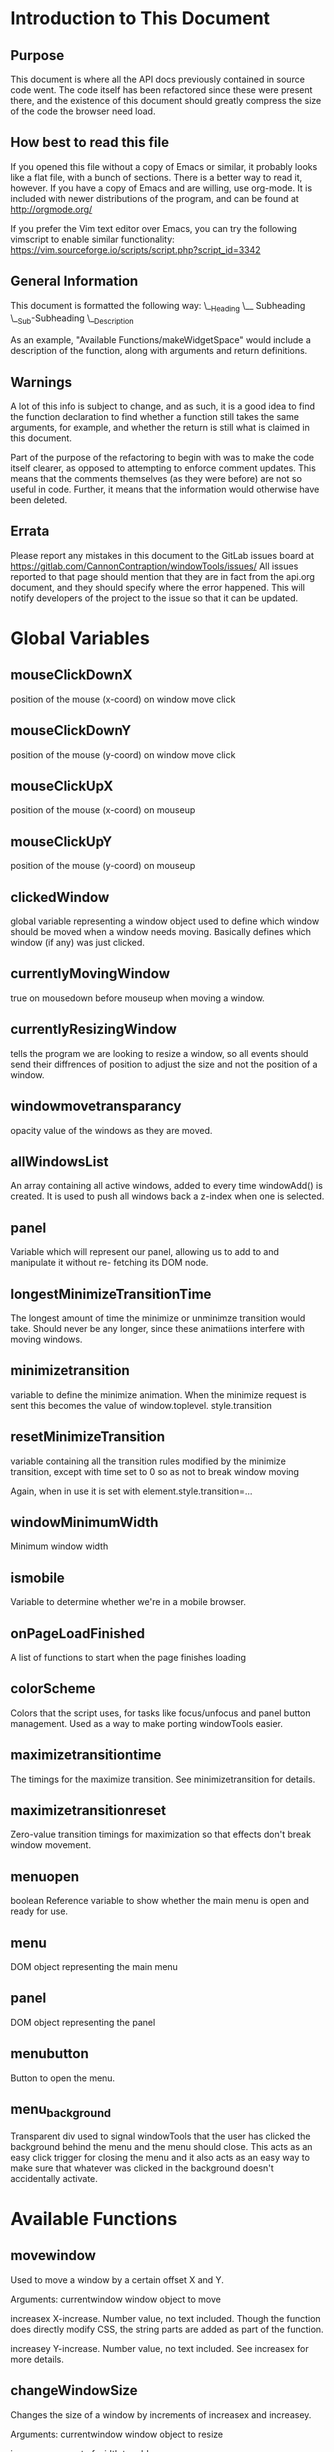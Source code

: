 * Introduction to This Document
** Purpose
This document is where all the API docs previously contained in source code went.
The code itself has been refactored since these were present there, and the
existence of this document should greatly compress the size of the code the
browser need load.
** How best to read this file
If you opened this file without a copy of Emacs or similar, it probably looks
like a flat file, with a bunch of sections. There is a better way to read it,
however. If you have a copy of Emacs and are willing, use org-mode. It is
included with newer distributions of the program, and can be found at
http://orgmode.org/

If you prefer the Vim text editor over Emacs, you can try the following
vimscript to enable similar functionality:
https://vim.sourceforge.io/scripts/script.php?script_id=3342
** General Information
This document is formatted the following way:
\__Heading
   \__ Subheading
      \__Sub-Subheading
         \__Description

As an example, "Available Functions/makeWidgetSpace" would include a description
of the function, along with arguments and return definitions.
** Warnings
A lot of this info is subject to change, and as such, it is a good idea to find
the function declaration to find whether a function still takes the same
arguments, for example, and whether the return is still what is claimed in this
document.

Part of the purpose of the refactoring to begin with was to make the code itself
clearer, as opposed to attempting to enforce comment updates. This means that the
comments themselves (as they were before) are not so useful in code. Further, it
means that the information would otherwise have been deleted.
** Errata
Please report any mistakes in this document to the GitLab issues board at
https://gitlab.com/CannonContraption/windowTools/issues/
All issues reported to that page should mention that they are in fact from the
api.org document, and they should specify where the error happened. This will
notify developers of the project to the issue so that it can be updated.
* Global Variables
** mouseClickDownX
    position of the mouse (x-coord) on window move click
** mouseClickDownY
    position of the mouse (y-coord) on window move click
** mouseClickUpX
    position of the mouse (x-coord) on mouseup
** mouseClickUpY
    position of the mouse (y-coord) on mouseup
** clickedWindow
    global variable representing a window object
    used to define which window should be moved when a window
    needs moving. Basically defines which window (if any) was
    just clicked.
** currentlyMovingWindow
    true on mousedown before mouseup when moving a window.
** currentlyResizingWindow
    tells the program we are looking to resize a window, so
    all events should send their diffrences of position to 
    adjust the size and not the position of a window.
** windowmovetransparancy
    opacity value of the windows as they are moved.
** allWindowsList
    An array containing all active windows, added to every
    time windowAdd() is created. It is used to push all 
    windows back a z-index when one is selected.
** panel
    Variable which will represent our panel,
    allowing us to add to and manipulate it without re-
    fetching its DOM node.
** longestMinimizeTransitionTime
    The longest amount of time the minimize or unminimze
    transition would take. Should never be any longer, since
    these animatiions interfere with moving windows.
** minimizetransition
    variable to define the minimize animation. When the minimize
    request is sent this becomes the value of window.toplevel.
    style.transition
** resetMinimizeTransition
    variable containing all the transition rules modified by the
    minimize transition, except with time set to 0 so as not to
    break window moving

    Again, when in use it is set with element.style.transition=...
** windowMinimumWidth
    Minimum window width
** ismobile
    Variable to determine whether we're in a mobile browser.
** onPageLoadFinished
    A list of functions to start when the page finishes loading
** colorScheme
    Colors that the script uses, for tasks like focus/unfocus and
    panel button management.
    Used as a way to make porting windowTools easier.
** maximizetransitiontime
   The timings for the maximize transition. See minimizetransition for details.
** maximizetransitionreset
   Zero-value transition timings for maximization so that effects don't break
   window movement.
** menuopen
   boolean Reference variable to show whether the main menu is open and ready
   for use.
** menu
   DOM object representing the main menu
** panel
   DOM object representing the panel
** menubutton
   Button to open the menu.
** menu_background
   Transparent div used to signal windowTools that the user has clicked the
   background behind the menu and the menu should close. This acts as an easy
   click trigger for closing the menu and it also acts as an easy way to make
   sure that whatever was clicked in the background doesn't accidentally
   activate.
* Available Functions
** movewindow
Used to move a window by a certain offset X and Y.

Arguments:
    currentwindow
        window object to move
    
    increasex
        X-increase. Number value, no text included.
        Though the function does directly modify CSS, the
        string parts are added as part of the function.
    
    increasey
        Y-increase. Number value, no text included.
        See increasex for more details.
** changeWindowSize
Changes the size of a window by increments of increasex
and increasey.

Arguments:
    currentwindow
        window object to resize
    
    increasex
        amount of width to add
    
    increasey
        amount of height to add
** maximize
  Takes the window, sets its bounds to an approximation of the screen size

  Arguments:
      window
          The window to be maximized
** restore
 Takes a maximized window and restores it from maximized to normal.

 Arguments:
     window
         window to be restore
** updatepos
Used to update a window position as it's being dragged

Arguments:
    jsEvent
        Event which triggered this state update
        note this is not meant to be invoked, only used as
        an event handler.
** clickTitleBar
Used as an event handling function for when someone clicks
the title bar of a window expecting to be able to move it.

Arguments:
    jsEvent
        event object.
        Supplied by the event itself, should not be manual.
        Assumes mouse event.
    
    element
        element object, usually a div but not picky
        Supplied by the addWindowListeners(element) function,
        this defines what should be moved. It is currently
        designed around the assumption that the left and top
        style parameters work, meaning a position mode is set
        other than the default. Works with class=window.
** clickdown
Used as an event handling function for when someone clicks
a window for any reason. This does nothing but raise that
window.

Arguments:
    element
        element object, usually a div but not picky
        Supplied by the addWindowListeners(element) function,
        this defines what should be moved. It is currently
        designed around the assumption that the left and top
        style parameters work, meaning a position mode is set
        other than the default. Works with class=window.
** clickdialogdown
Used as an event handling function for when someone clicks
a window for any reason. This does nothing but raise that
window.

Arguments:
    element
        element object, usually a div but not picky
        Supplied by the addWindowListeners(element) function,
        this defines what should be moved. It is currently
        designed around the assumption that the left and top
        style parameters work, meaning a position mode is set
        other than the default. Works with class=window.
** clickup
Used as another event handler, for when someone releases the
mouse. It picks up whether or not there are any drawn windows,
and should be used for window management tasks. At the time of
writing it checks to see if the window should be moved, and
if so, it moves the window. Otherwise, it does nothing substantial.

Arguments:
    jsEvent
        event object.
        Supplied by the event itself, should not be manual.
        Assumes mouse event.
** dragResize
function run when dragging an element on mouse move

Arguments:
    jsEvent
        Event used to trigger the function
    
    element
        the window object we're moving
** centerWindow
Moves a window to the middle of the browser's screen.

Arguments:
  window
    The window to center
** closeWindow
Closes the window based on its window object.

Arguments:
    window
        A window object as returned by addWindow()
** closeDialogWindow
Closes the dialog window based on its window object.

Note that the difference between this and closeWindow is which type of window
they can close. closeWindow assumes an object with more elements in it, and thus
will fail when presented with a dialog window. This function, on the other hand,
might not completely close a full window.

Arguments:
    window
        A window object as returned by addDialogWindow()
** setWindowContents
Sets the window's body contents.

This is a required step because setting innerHTML directly causes
problems with window resizing. If you try to set it on its own, the
grabhandle for corner resizing disappears making it impossible to
resize the window.

Arguments:
    window
        a window object
    
    contents
        what to put in the body
** setWidgetSpace
Adds a child object to the window's body space. Built primarily
to accomodate JS-based widget toolkits. The widgetTools.js toolkit
uses an object called the widget space which acts as the parent for
all widgets in an area. They then add themselves to the widget
space. This encapsulation works because it runs in a contained
space that doesn't actually need access to any higher-level tag,
and therefore can't screw with things it shouldn't like the window
body object.

Arguments:
    window
        the current window object.

    widgetSpace
        the object to add to the window
** lowerAll
Lowers all windows to z-index 2.
** raiseWindow
lowers all windows and raises the one selected

Arguments:
    window
        which window should be raised
** raiseDialogWindow
lowers all windows and raises the dialog selected

Note that dialogs cannot be covered by regular windows.
This function does not cover all of the features required by raiseWindow() and
should therefore not be used as a replacement for it.

Arguments:
    window
        which window should be raised
** clickpanelbutton
helper function to determine what to do when the panel button
is clicked for a window. Checks the window state and executes
the appropriate action.

Arguments:
    window
        window object to manipulate
** addPanelButton
Adds a button to the panel corresponding to the window.

Arguments:
    window
        the window object we are adding
** minimize
hides a window by moving it to the bottom of the screen and
storing its coordinates so we can restore it later. Functionally identical to
minimize in a desktop window manager.

Arguments:
    window
        window object to minimize
** restoreSize
restores a minimized window to its original coordinates from minimized state to
normal state.

Arguments:
    window
        window object to restore
** handleMax
Handles the maximize button, basically the same as toggleMaximize would be in
English-ish function names.

Arguments
  Window
    The window at hand
** addWindow
Nice, fluffy way to get basic window creation macros out of the way. Creates a 
full window with resize, minimize, close, move, widgetspace and HTML functions.

Arguments:
    id
        Text string for the id of the window.

Returns:
    window
        Special window object. See the source code to view the contents of this
        object.
** addDialogWindow
Nice, fluffy way to get basic window creation macros out of the way. This one is
built for dialog windows, which are meant to not hit the taskbar, not be
something to minimize or resize, and easily used to quickly inform the user of
things without alert(), thus keeping the visual style and functionality of the
window toolkit.

Arguments:
    title
        the title of the dialog
    
    width
        How wide to make the dialog.

Returns:
    window
        A special dialog window object similar to the window object from above.
** addResizeEventHandler
   As part of making the window toolkit work with a widget toolkit, the
   code required to make a window resize needs to allow for subfunctions.
   This is the result of CSS's 100% property not taking other elements
   into account and simply filling the window on resize. This causes odd
   behavior when a window is resized. To combat this, a function needed
   to be inserted into the resize function. Instead of making one function
   which would work only with widgetTools.js, however, it made more sense
   to add an interface to insert random code into the resize event.
   
*** Arguments
    - window
      The window to attach the resize event handler to.
    - revhandle
      The resize event handling function. This function
      needs to accept two arguments: the current window, the
      delta X, and the delta Y in that order.
** addStartupHook
   In order to allow things to start up with the page, we need a way to insert
   startup hooks. This function will allow for that.
   
*** Arguments
    - startupFunction
      The function pointer we want to run when the page finishes loading.
** prepareWindowToolsStartupInitial
   A function to initialize the toolkit. Not meant to be run under any
   circumstance.
   
   I repeat do *NOT* run this. It is hooked in at startup and will initialize
   all the needed elements from the start. If you do not wish these elements to
   appear, comment out the very last line of the file. It should read:
   
   addStartupHook(prepareWindowToolsStartupInitial);
** addMenuElement
   Adds a DOM object to the menu div
   
*** Arguments
   - element
     The menu element to add to the menu
** menuButtonMouseHover
   Trigger for when the mouse hovers over the menu button. Do not run.
** menuButtonMouseLeave
   Trigger for when the mouse leaves the menu button. Do not run.
** openmenu
   Opens the menu.
   
   Handles all the triggers and image transitions needed to make the menu open
   when the user clicks it or some other trigger activates it.
** menuexec
   Opens the menu, runs the specified function in the process.
   
   A quick and dirty way to handle function calls from clicking menu items.
   Slightly faster than simply calling openmenu()
*** Arguments
    - funct
      The function to run when the menu is opened.
